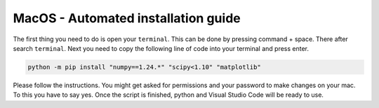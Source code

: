 MacOS - Automated installation guide
================================


The first thing you need to do is open your ``terminal``. This can be done by pressing command + space. There after search ``terminal``.
Next you need to copy the following line of code into your terminal and press enter.


.. code-block:: 
        
    python -m pip install "numpy==1.24.*" "scipy<1.10" "matplotlib"

Please follow the instructions. You might get asked for permissions and your password to make changes on your mac. To this you have to say yes.
Once the script is finished, python and Visual Studio Code will be ready to use.

